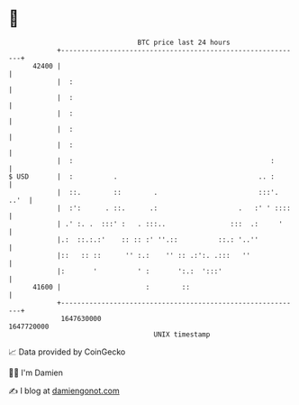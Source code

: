 * 👋

#+begin_example
                                   BTC price last 24 hours                    
               +------------------------------------------------------------+ 
         42400 |                                                            | 
               |  :                                                         | 
               |  :                                                         | 
               |  :                                                         | 
               |  :                                                         | 
               |  :                                                         | 
               |  :                                                 :       | 
   $ USD       |  :          .                                   .. :       | 
               |  ::.        ::        .                         :::'. ..'  | 
               |  :':      . ::.      .:                    .   :' ' ::::   | 
               | .' :. .  :::' :   . :::..                :::  .:     '     | 
               |.:  ::.:.:'    :: :: :' ''.::          ::.: '..''           | 
               |::   :: ::      '' :.:    '' :: .:':. .:::   ''             | 
               |:       '          ' :       ':.:  ':::'                    | 
         41600 |                     :        ::                            | 
               +------------------------------------------------------------+ 
                1647630000                                        1647720000  
                                       UNIX timestamp                         
#+end_example
📈 Data provided by CoinGecko

🧑‍💻 I'm Damien

✍️ I blog at [[https://www.damiengonot.com][damiengonot.com]]
